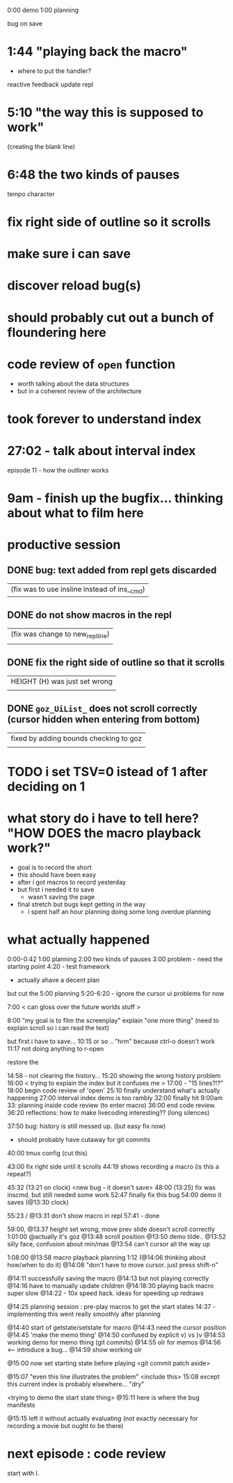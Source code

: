 0:00 demo
1:00 planning

bug on save

* 1:44 "playing back the macro"

- where to put the handler?
reactive feedback
update repl

*  5:10 "the way this is supposed to work"
(creating the blank line)

*  6:48 the two kinds of pauses
tempo character

* fix right side of outline so it scrolls
* make sure i can save
* discover reload bug(s)
* should probably cut out a bunch of floundering here
* code review of =open= function
- worth talking about the data structures
- but in a coherent review of the architecture

* took forever to understand index
* 27:02 - talk about interval index
episode 11 - how the outliner works
* 9am - finish up the bugfix... thinking about what to film here

* productive session
** DONE bug: text added from repl gets discarded
   |(fix was to use insline instead of ins__cmd)
** DONE do not show macros in the repl
   |(fix was change to new_repl_line)
   |
** DONE fix the right side of outline so that it scrolls
   |HEIGHT (H)  was just set wrong
   |
** DONE =goz_UiList_= does not scroll correctly (cursor hidden when entering from bottom)
   |fixed by adding bounds checking to goz
   |

* TODO i set TSV=0 istead of 1 after deciding on 1


* what story do i have to tell here? "HOW DOES the macro playback work?"
- goal is to record the short
- this should have been easy
- after i got macros to record yesterday
- but first i needed it to save
  - wasn't saving the page
- final stretch but bugs kept getting in the way
  - i spent half an hour planning doing some long overdue planning



* what actually happened
0:00-0:42
1:00 planning
2:00 two kinds of pauses
3:00 problem - need the starting point
4:20 - test framework
 - actually ahave a decent plan
but cut the 5:00 planning
5:20-6:20 - ignore the cursor ui problems for now

7:00 < can gloss over  the future worlds stuff >

8:00 "my goal is to film the screenplay"
explain  "one more thing"
(need to explain scroll so i can read the text)

 but first i have to save...
 10:15 or so .. "hrm" because ctrl-o doesn't work
11:17 not doing anything to r-open

restore the

14:58 - not clearing the history...
15:20 showing the wrong history problem
16:00 < trying to explain the index but it confuses me  >
17:00 - "15 lines?!?"
18:00 begin code review of 'open'
  25:10 finally understand what's actually happening
  27:00 interval index demo is too rambly
  32:00 finally hit 9:00am
  33: planning inside code review (to enter macro)
36:00 end code review.
36:20 reflections: how to make livecoding interesting?? (long silences)

37:50 bug: history is still messed up. (but easy fix now)
  - should probably have cutaway for git commits

40:00 tmux config (cut this)

43:00 fix right side until it scrolls
44:19 shows recording a macro (is this a repeat?)

45:32 (13:21 on clock) <new bug - it doesn't save>
  48:00 (13:25) fix was inscmd, but still needed some work
  52:47 finally fix this bug
54:00 demo it saves (@13:30 clock)

55:23 / @13:31 don't show macro in repl
57:41 - done

59:00, @13.37 height set wrong, move prev slide doesn't scroll correctly
1:01:00 @actually it's goz
@13:48 scroll position
@13:50 demo tilde..
@13:52 silly face, confusion about min/max
@13:54 can't cursor all the way up

1:08:00 @13:58 macro playback planning
1:12 (@14:06 thinking about how/when to do it)
@14:08 "don't have to move cursor. just press shift-n"

@14:11 successfully saving the macro
@14:13 but not playing correctly
@14:16 have to manually update children
@14:18:30 playing back macro super slow
@14:22 - 10x speed hack. ideas for speeding up redraws

@14:25 planning session : pre-play macros to get the start states
14:37 - implementing this went really smoothly after planning

@14:40 start of getstate/setstate for macro
@14:43 need the cursor position
@14:45 'make the memo thing'
@14:50 confused by explicit v) vs )v
@14:53 working demo for memo thing
(git commits)
@14:55 olr for memos
@14:56 <-- introduce a bug...
@14:59 show working olr

@15:00 now set starting state before playing
<git commit patch aside>

@15:07 "even this line illustrates the problem"
<include this>
15:08 except this current index is probably elsewhere... "dry"

<trying to demo the start state thing>
@15:11 here is where the bug manifests

@15:15 left it without actually evaluating
(not exactly necessary for recording a movie but ought to be there)


* next episode : code review
start with I.
